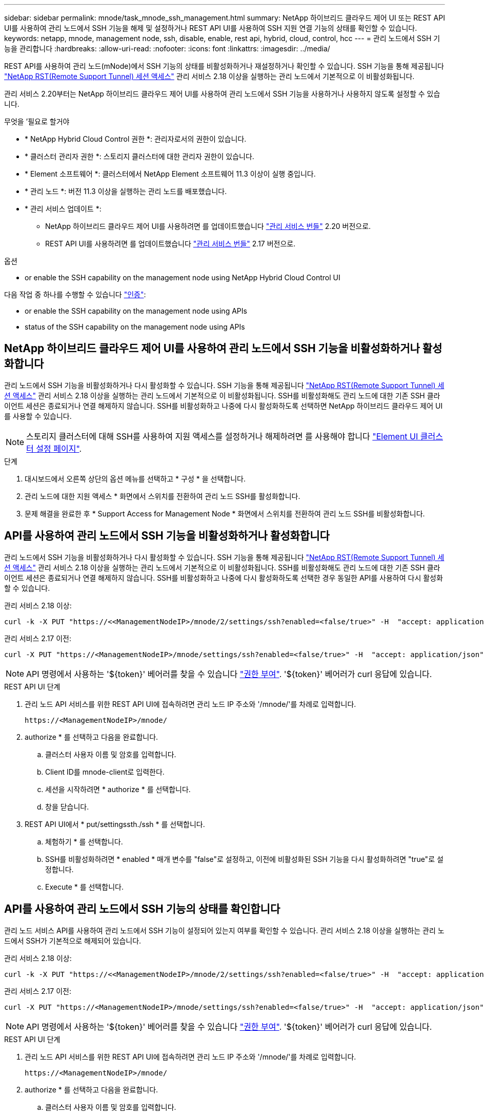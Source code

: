 ---
sidebar: sidebar 
permalink: mnode/task_mnode_ssh_management.html 
summary: NetApp 하이브리드 클라우드 제어 UI 또는 REST API UI를 사용하여 관리 노드에서 SSH 기능을 해제 및 설정하거나 REST API UI를 사용하여 SSH 지원 연결 기능의 상태를 확인할 수 있습니다. 
keywords: netapp, mnode, management node, ssh, disable, enable, rest api, hybrid, cloud, control, hcc 
---
= 관리 노드에서 SSH 기능을 관리합니다
:hardbreaks:
:allow-uri-read: 
:nofooter: 
:icons: font
:linkattrs: 
:imagesdir: ../media/


[role="lead"]
REST API를 사용하여 관리 노드(mNode)에서 SSH 기능의 상태를 비활성화하거나 재설정하거나 확인할 수 있습니다. SSH 기능을 통해 제공됩니다 link:task_mnode_enable_remote_support_connections.html["NetApp RST(Remote Support Tunnel) 세션 액세스"] 관리 서비스 2.18 이상을 실행하는 관리 노드에서 기본적으로 이 비활성화됩니다.

관리 서비스 2.20부터는 NetApp 하이브리드 클라우드 제어 UI를 사용하여 관리 노드에서 SSH 기능을 사용하거나 사용하지 않도록 설정할 수 있습니다.

.무엇을 &#8217;필요로 할거야
* * NetApp Hybrid Cloud Control 권한 *: 관리자로서의 권한이 있습니다.
* * 클러스터 관리자 권한 *: 스토리지 클러스터에 대한 관리자 권한이 있습니다.
* * Element 소프트웨어 *: 클러스터에서 NetApp Element 소프트웨어 11.3 이상이 실행 중입니다.
* * 관리 노드 *: 버전 11.3 이상을 실행하는 관리 노드를 배포했습니다.
* * 관리 서비스 업데이트 *:
+
** NetApp 하이브리드 클라우드 제어 UI를 사용하려면 를 업데이트했습니다 https://mysupport.netapp.com/site/products/all/details/mgmtservices/downloads-tab["관리 서비스 번들"^] 2.20 버전으로.
** REST API UI를 사용하려면 를 업데이트했습니다 https://mysupport.netapp.com/site/products/all/details/mgmtservices/downloads-tab["관리 서비스 번들"^] 2.17 버전으로.




.옵션
*  or enable the SSH capability on the management node using NetApp Hybrid Cloud Control UI


다음 작업 중 하나를 수행할 수 있습니다 link:task_mnode_api_get_authorizationtouse.html["인증"]:

*  or enable the SSH capability on the management node using APIs
*  status of the SSH capability on the management node using APIs




== NetApp 하이브리드 클라우드 제어 UI를 사용하여 관리 노드에서 SSH 기능을 비활성화하거나 활성화합니다

관리 노드에서 SSH 기능을 비활성화하거나 다시 활성화할 수 있습니다. SSH 기능을 통해 제공됩니다 link:task_mnode_enable_remote_support_connections.html["NetApp RST(Remote Support Tunnel) 세션 액세스"] 관리 서비스 2.18 이상을 실행하는 관리 노드에서 기본적으로 이 비활성화됩니다. SSH를 비활성화해도 관리 노드에 대한 기존 SSH 클라이언트 세션은 종료되거나 연결 해제하지 않습니다. SSH를 비활성화하고 나중에 다시 활성화하도록 선택하면 NetApp 하이브리드 클라우드 제어 UI를 사용할 수 있습니다.


NOTE: 스토리지 클러스터에 대해 SSH를 사용하여 지원 액세스를 설정하거나 해제하려면 를 사용해야 합니다 link:../storage/task_system_manage_cluster_enable_and_disable_support_access.html["Element UI 클러스터 설정 페이지"].

.단계
. 대시보드에서 오른쪽 상단의 옵션 메뉴를 선택하고 * 구성 * 을 선택합니다.
. 관리 노드에 대한 지원 액세스 * 화면에서 스위치를 전환하여 관리 노드 SSH를 활성화합니다.
. 문제 해결을 완료한 후 * Support Access for Management Node * 화면에서 스위치를 전환하여 관리 노드 SSH를 비활성화합니다.




== API를 사용하여 관리 노드에서 SSH 기능을 비활성화하거나 활성화합니다

관리 노드에서 SSH 기능을 비활성화하거나 다시 활성화할 수 있습니다. SSH 기능을 통해 제공됩니다 link:task_mnode_enable_remote_support_connections.html["NetApp RST(Remote Support Tunnel) 세션 액세스"] 관리 서비스 2.18 이상을 실행하는 관리 노드에서 기본적으로 이 비활성화됩니다. SSH를 비활성화해도 관리 노드에 대한 기존 SSH 클라이언트 세션은 종료되거나 연결 해제하지 않습니다. SSH를 비활성화하고 나중에 다시 활성화하도록 선택한 경우 동일한 API를 사용하여 다시 활성화할 수 있습니다.

관리 서비스 2.18 이상:

[listing]
----
curl -k -X PUT "https://<<ManagementNodeIP>/mnode/2/settings/ssh?enabled=<false/true>" -H  "accept: application/json" -H  "Authorization: Bearer ${TOKEN}"
----
관리 서비스 2.17 이전:

[listing]
----
curl -X PUT "https://<ManagementNodeIP>/mnode/settings/ssh?enabled=<false/true>" -H  "accept: application/json" -H  "Authorization: Bearer ${TOKEN}"
----

NOTE: API 명령에서 사용하는 '${token}' 베어러를 찾을 수 있습니다 link:task_mnode_api_get_authorizationtouse.html["권한 부여"]. '${token}' 베어러가 curl 응답에 있습니다.

.REST API UI 단계
. 관리 노드 API 서비스를 위한 REST API UI에 접속하려면 관리 노드 IP 주소와 '/mnode/'를 차례로 입력합니다.
+
[listing]
----
https://<ManagementNodeIP>/mnode/
----
. authorize * 를 선택하고 다음을 완료합니다.
+
.. 클러스터 사용자 이름 및 암호를 입력합니다.
.. Client ID를 mnode-client로 입력한다.
.. 세션을 시작하려면 * authorize * 를 선택합니다.
.. 창을 닫습니다.


. REST API UI에서 * put/settingssth./ssh * 를 선택합니다.
+
.. 체험하기 * 를 선택합니다.
.. SSH를 비활성화하려면 * enabled * 매개 변수를 "false"로 설정하고, 이전에 비활성화된 SSH 기능을 다시 활성화하려면 "true"로 설정합니다.
.. Execute * 를 선택합니다.






== API를 사용하여 관리 노드에서 SSH 기능의 상태를 확인합니다

관리 노드 서비스 API를 사용하여 관리 노드에서 SSH 기능이 설정되어 있는지 여부를 확인할 수 있습니다. 관리 서비스 2.18 이상을 실행하는 관리 노드에서 SSH가 기본적으로 해제되어 있습니다.

관리 서비스 2.18 이상:

[listing]
----
curl -k -X PUT "https://<<ManagementNodeIP>/mnode/2/settings/ssh?enabled=<false/true>" -H  "accept: application/json" -H  "Authorization: Bearer ${TOKEN}"
----
관리 서비스 2.17 이전:

[listing]
----
curl -X PUT "https://<ManagementNodeIP>/mnode/settings/ssh?enabled=<false/true>" -H  "accept: application/json" -H  "Authorization: Bearer ${TOKEN}"
----

NOTE: API 명령에서 사용하는 '${token}' 베어러를 찾을 수 있습니다 link:task_mnode_api_get_authorizationtouse.html["권한 부여"]. '${token}' 베어러가 curl 응답에 있습니다.

.REST API UI 단계
. 관리 노드 API 서비스를 위한 REST API UI에 접속하려면 관리 노드 IP 주소와 '/mnode/'를 차례로 입력합니다.
+
[listing]
----
https://<ManagementNodeIP>/mnode/
----
. authorize * 를 선택하고 다음을 완료합니다.
+
.. 클러스터 사용자 이름 및 암호를 입력합니다.
.. Client ID를 mnode-client로 입력한다.
.. 세션을 시작하려면 * authorize * 를 선택합니다.
.. 창을 닫습니다.


. REST API UI에서 * get/settingssth./ssh * 를 선택합니다.
+
.. 체험하기 * 를 선택합니다.
.. Execute * 를 선택합니다.




[discrete]
== 자세한 내용을 확인하십시오

* https://docs.netapp.com/us-en/vcp/index.html["vCenter Server용 NetApp Element 플러그인"^]
* https://www.netapp.com/data-storage/solidfire/documentation["SolidFire 및 요소 리소스 페이지입니다"^]

